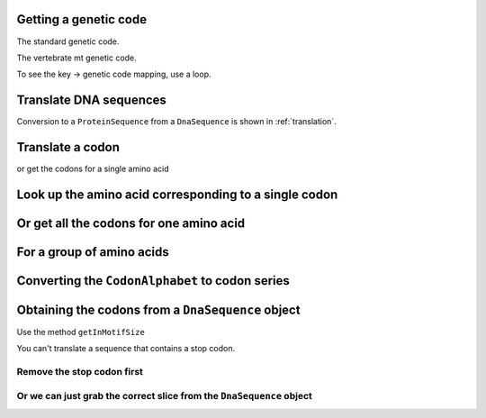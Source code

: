 Getting a genetic code
----------------------

The standard genetic code.

.. doctest::
    
    >>> from cogent.core.genetic_code import GeneticCodes
    >>> standard_code = GeneticCodes[1]

The vertebrate mt genetic code.

.. doctest::
    
    >>> from cogent.core.genetic_code import GeneticCodes
    >>> mt_gc = GeneticCodes[2]
    >>> print mt_gc.Name
    Vertebrate Mitochondrial

To see the key -> genetic code mapping, use a loop.

.. doctest::
    
    >>> for key, code in GeneticCodes.items():
    ...     print key, code.Name
    1 Standard Nuclear
    2 Vertebrate Mitochondrial
    3 Yeast Mitochondrial...

Translate DNA sequences
-----------------------

.. doctest::

    >>> from cogent.core.genetic_code import DEFAULT as standard_code
    >>> standard_code.translate('TTTGCAAAC')
    'FAN'

Conversion to a ``ProteinSequence`` from a ``DnaSequence`` is shown in :ref:`translation`.

Translate a codon
-----------------

.. doctest::

    >>> from cogent.core.genetic_code import DEFAULT as standard_code
    >>> standard_code['TTT']
    'F'

or get the codons for a single amino acid

.. doctest::

    >>> standard_code['A']
    ['GCT', 'GCC', 'GCA', 'GCG']

Look up the amino acid corresponding to a single codon
------------------------------------------------------

.. doctest::

    >>> from cogent.core.genetic_code import DEFAULT as standard_code
    >>> standard_code['TTT']
    'F'

Or get all the codons for one amino acid
----------------------------------------

.. doctest::

    >>> standard_code['A']
    ['GCT', 'GCC', 'GCA', 'GCG']

For a group of amino acids
--------------------------

.. doctest::

    >>> targets = ['A','C']
    >>> codons = [standard_code[aa] for aa in targets]
    >>> codons
    [['GCT', 'GCC', 'GCA', 'GCG'], ['TGT', 'TGC']]
    >>> flat_list = sum(codons,[])
    >>> flat_list
    ['GCT', 'GCC', 'GCA', 'GCG', 'TGT', 'TGC']

Converting the ``CodonAlphabet`` to codon series
------------------------------------------------

.. doctest::

    >>> from cogent import DNA
    >>> my_seq = DNA.makeSequence("AGTACACTGGTT")
    >>> sorted(my_seq.CodonAlphabet())
    ['AAA', 'AAC', 'AAG', 'AAT'...
    >>> len(my_seq.CodonAlphabet())
    61

Obtaining the codons from a ``DnaSequence`` object
--------------------------------------------------

Use the method ``getInMotifSize``

.. doctest::

    >>> from cogent import LoadSeqs,DNA
    >>> my_seq = DNA.makeSequence('ATGCACTGGTAA','my_gene')
    >>> codons = my_seq.getInMotifSize(3)
    >>> print codons
    ['ATG', 'CAC', 'TGG', 'TAA']

You can't translate a sequence that contains a stop codon.

.. doctest::
    
    >>> pep = my_seq.getTranslation()
    Traceback (most recent call last):
    AlphabetError: TAA

Remove the stop codon first
^^^^^^^^^^^^^^^^^^^^^^^^^^^

.. doctest::

    >>> from cogent import LoadSeqs,DNA
    >>> my_seq = DNA.makeSequence('ATGCACTGGTAA','my_gene')
    >>> seq = my_seq.withoutTerminalStopCodon()
    >>> pep = seq.getTranslation()
    >>> print pep.toFasta()
    >my_gene
    MHW
    >>> print type(pep)
    <class 'cogent.core.sequence.ProteinSequence'>

Or we can just grab the correct slice from the ``DnaSequence`` object
^^^^^^^^^^^^^^^^^^^^^^^^^^^^^^^^^^^^^^^^^^^^^^^^^^^^^^^^^^^^^^^^^^^^^

.. doctest::

    >>> from cogent import LoadSeqs,DNA
    >>> my_seq = DNA.makeSequence('CAAATGTATTAA','my_gene')
    >>> pep = my_seq[:-3].getTranslation().toFasta()
    >>> print pep
    >my_gene
    QMY


